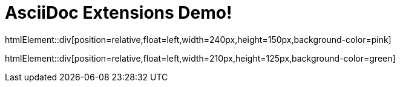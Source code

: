 = AsciiDoc Extensions Demo!

htmlElement::div[position=relative,float=left,width=240px,height=150px,background-color=pink]

htmlElement::div[position=relative,float=left,width=210px,height=125px,background-color=green]

